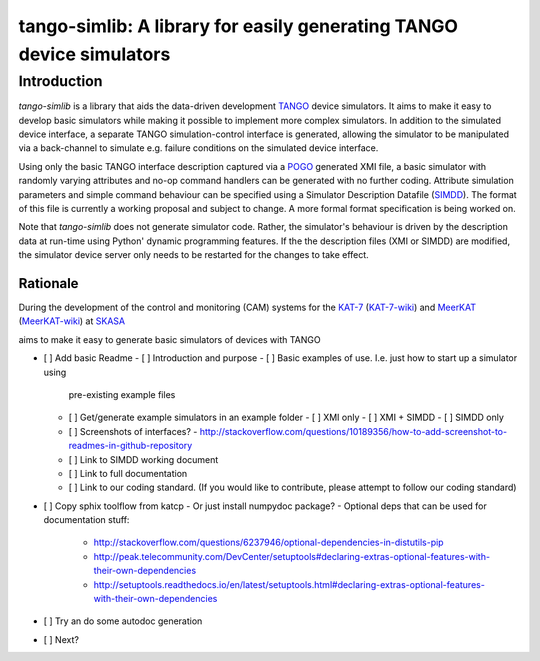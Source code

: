=====================================================================
tango-simlib: A library for easily generating TANGO device simulators
=====================================================================

Introduction
============

`tango-simlib` is a library that aids the data-driven development TANGO_ device
simulators. It aims to make it easy to develop basic simulators while making it
possible to implement more complex simulators. In addition to the simulated
device interface, a separate TANGO simulation-control interface is generated,
allowing the simulator to be manipulated via a back-channel to simulate
e.g. failure conditions on the simulated device interface.

Using only the basic TANGO interface description captured via a POGO_ generated
XMI file, a basic simulator with randomly varying attributes and no-op command
handlers can be generated with no further coding. Attribute simulation
parameters and simple command behaviour can be specified using a Simulator
Description Datafile (SIMDD_). The format of this file is currently a working
proposal and subject to change. A more formal format specification is being
worked on.

Note that `tango-simlib` does not generate simulator code. Rather, the
simulator's behaviour is driven by the description data at run-time using Python'
dynamic programming features. If the the description files (XMI or SIMDD) are
modified, the simulator device server only needs to be restarted for the changes
to take effect.

Rationale
---------

During the development of the control and monitoring (CAM) systems for the
KAT-7_ (KAT-7-wiki_) and MeerKAT_ (MeerKAT-wiki_) at SKASA_

.. _TANGO: http://www.tango-controls.org/
.. _POGO: http://www.esrf.eu/computing/cs/tango/tango_doc/tools_doc/pogo_doc/
.. _SIMDD: https://docs.google.com/document/d/1tkRGnKu5g8AHxVjK7UkEiukvqtqgZDzptphVCHemcIs/edit?usp=sharing
.. _KAT-7: https://www.ska.ac.za/science-engineering/kat-7/
.. _KAT-7-wiki: https://en.wikipedia.org/wiki/KAT-7
.. _MeerKAT: https://www.ska.ac.za/science-engineering/meerkat/
.. _MeerKAT-wiki: https://en.wikipedia.org/wiki/MeerKAT
.. _SKASA: http://www.ska.ac.za/

aims to make it easy to generate basic
simulators of devices with TANGO

- [ ] Add basic Readme
  - [ ] Introduction and purpose
  - [ ] Basic examples of use. I.e. just how to start up a simulator using
    pre-existing example files
  - [ ] Get/generate example simulators in an example folder
    - [ ] XMI only
    - [ ] XMI + SIMDD
    - [ ] SIMDD only
  - [ ] Screenshots of interfaces?
    - http://stackoverflow.com/questions/10189356/how-to-add-screenshot-to-readmes-in-github-repository
  - [ ] Link to SIMDD working document
  - [ ] Link to full documentation
  - [ ] Link to our coding standard. (If you would like to contribute, please
    attempt to follow our coding standard)
- [ ] Copy sphix toolflow from katcp
  - Or just install numpydoc package?
  - Optional deps that can be used for documentation stuff:
    - http://stackoverflow.com/questions/6237946/optional-dependencies-in-distutils-pip
    - http://peak.telecommunity.com/DevCenter/setuptools#declaring-extras-optional-features-with-their-own-dependencies
    - http://setuptools.readthedocs.io/en/latest/setuptools.html#declaring-extras-optional-features-with-their-own-dependencies
- [ ] Try an do some autodoc generation
- [ ] Next? 
